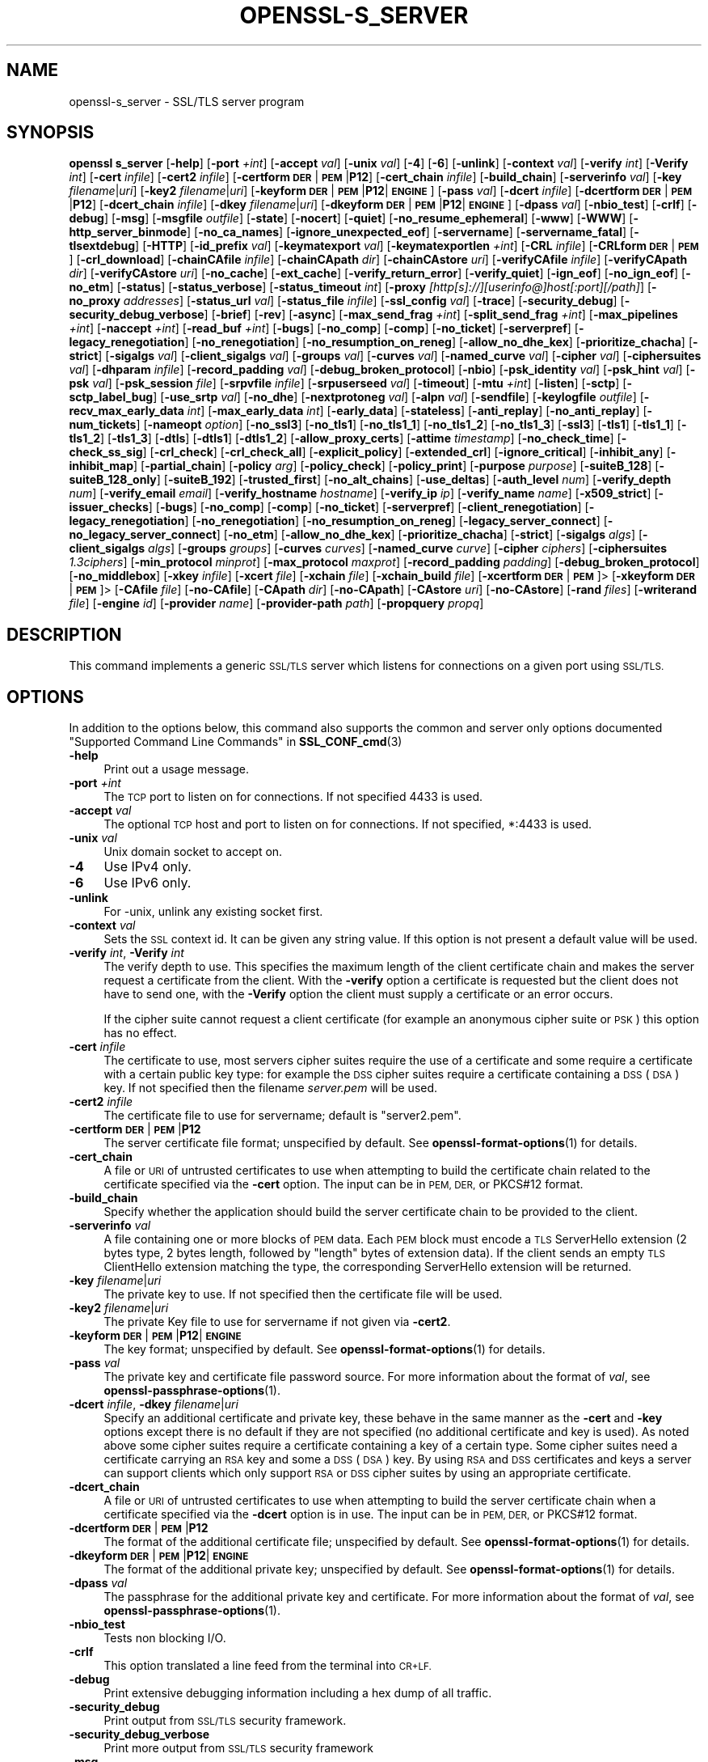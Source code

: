.\" Automatically generated by Pod::Man 4.14 (Pod::Simple 3.42)
.\"
.\" Standard preamble:
.\" ========================================================================
.de Sp \" Vertical space (when we can't use .PP)
.if t .sp .5v
.if n .sp
..
.de Vb \" Begin verbatim text
.ft CW
.nf
.ne \\$1
..
.de Ve \" End verbatim text
.ft R
.fi
..
.\" Set up some character translations and predefined strings.  \*(-- will
.\" give an unbreakable dash, \*(PI will give pi, \*(L" will give a left
.\" double quote, and \*(R" will give a right double quote.  \*(C+ will
.\" give a nicer C++.  Capital omega is used to do unbreakable dashes and
.\" therefore won't be available.  \*(C` and \*(C' expand to `' in nroff,
.\" nothing in troff, for use with C<>.
.tr \(*W-
.ds C+ C\v'-.1v'\h'-1p'\s-2+\h'-1p'+\s0\v'.1v'\h'-1p'
.ie n \{\
.    ds -- \(*W-
.    ds PI pi
.    if (\n(.H=4u)&(1m=24u) .ds -- \(*W\h'-12u'\(*W\h'-12u'-\" diablo 10 pitch
.    if (\n(.H=4u)&(1m=20u) .ds -- \(*W\h'-12u'\(*W\h'-8u'-\"  diablo 12 pitch
.    ds L" ""
.    ds R" ""
.    ds C` ""
.    ds C' ""
'br\}
.el\{\
.    ds -- \|\(em\|
.    ds PI \(*p
.    ds L" ``
.    ds R" ''
.    ds C`
.    ds C'
'br\}
.\"
.\" Escape single quotes in literal strings from groff's Unicode transform.
.ie \n(.g .ds Aq \(aq
.el       .ds Aq '
.\"
.\" If the F register is >0, we'll generate index entries on stderr for
.\" titles (.TH), headers (.SH), subsections (.SS), items (.Ip), and index
.\" entries marked with X<> in POD.  Of course, you'll have to process the
.\" output yourself in some meaningful fashion.
.\"
.\" Avoid warning from groff about undefined register 'F'.
.de IX
..
.nr rF 0
.if \n(.g .if rF .nr rF 1
.if (\n(rF:(\n(.g==0)) \{\
.    if \nF \{\
.        de IX
.        tm Index:\\$1\t\\n%\t"\\$2"
..
.        if !\nF==2 \{\
.            nr % 0
.            nr F 2
.        \}
.    \}
.\}
.rr rF
.\"
.\" Accent mark definitions (@(#)ms.acc 1.5 88/02/08 SMI; from UCB 4.2).
.\" Fear.  Run.  Save yourself.  No user-serviceable parts.
.    \" fudge factors for nroff and troff
.if n \{\
.    ds #H 0
.    ds #V .8m
.    ds #F .3m
.    ds #[ \f1
.    ds #] \fP
.\}
.if t \{\
.    ds #H ((1u-(\\\\n(.fu%2u))*.13m)
.    ds #V .6m
.    ds #F 0
.    ds #[ \&
.    ds #] \&
.\}
.    \" simple accents for nroff and troff
.if n \{\
.    ds ' \&
.    ds ` \&
.    ds ^ \&
.    ds , \&
.    ds ~ ~
.    ds /
.\}
.if t \{\
.    ds ' \\k:\h'-(\\n(.wu*8/10-\*(#H)'\'\h"|\\n:u"
.    ds ` \\k:\h'-(\\n(.wu*8/10-\*(#H)'\`\h'|\\n:u'
.    ds ^ \\k:\h'-(\\n(.wu*10/11-\*(#H)'^\h'|\\n:u'
.    ds , \\k:\h'-(\\n(.wu*8/10)',\h'|\\n:u'
.    ds ~ \\k:\h'-(\\n(.wu-\*(#H-.1m)'~\h'|\\n:u'
.    ds / \\k:\h'-(\\n(.wu*8/10-\*(#H)'\z\(sl\h'|\\n:u'
.\}
.    \" troff and (daisy-wheel) nroff accents
.ds : \\k:\h'-(\\n(.wu*8/10-\*(#H+.1m+\*(#F)'\v'-\*(#V'\z.\h'.2m+\*(#F'.\h'|\\n:u'\v'\*(#V'
.ds 8 \h'\*(#H'\(*b\h'-\*(#H'
.ds o \\k:\h'-(\\n(.wu+\w'\(de'u-\*(#H)/2u'\v'-.3n'\*(#[\z\(de\v'.3n'\h'|\\n:u'\*(#]
.ds d- \h'\*(#H'\(pd\h'-\w'~'u'\v'-.25m'\f2\(hy\fP\v'.25m'\h'-\*(#H'
.ds D- D\\k:\h'-\w'D'u'\v'-.11m'\z\(hy\v'.11m'\h'|\\n:u'
.ds th \*(#[\v'.3m'\s+1I\s-1\v'-.3m'\h'-(\w'I'u*2/3)'\s-1o\s+1\*(#]
.ds Th \*(#[\s+2I\s-2\h'-\w'I'u*3/5'\v'-.3m'o\v'.3m'\*(#]
.ds ae a\h'-(\w'a'u*4/10)'e
.ds Ae A\h'-(\w'A'u*4/10)'E
.    \" corrections for vroff
.if v .ds ~ \\k:\h'-(\\n(.wu*9/10-\*(#H)'\s-2\u~\d\s+2\h'|\\n:u'
.if v .ds ^ \\k:\h'-(\\n(.wu*10/11-\*(#H)'\v'-.4m'^\v'.4m'\h'|\\n:u'
.    \" for low resolution devices (crt and lpr)
.if \n(.H>23 .if \n(.V>19 \
\{\
.    ds : e
.    ds 8 ss
.    ds o a
.    ds d- d\h'-1'\(ga
.    ds D- D\h'-1'\(hy
.    ds th \o'bp'
.    ds Th \o'LP'
.    ds ae ae
.    ds Ae AE
.\}
.rm #[ #] #H #V #F C
.\" ========================================================================
.\"
.IX Title "OPENSSL-S_SERVER 1ossl"
.TH OPENSSL-S_SERVER 1ossl "2022-10-10" "3.0.5" "OpenSSL"
.\" For nroff, turn off justification.  Always turn off hyphenation; it makes
.\" way too many mistakes in technical documents.
.if n .ad l
.nh
.SH "NAME"
openssl\-s_server \- SSL/TLS server program
.SH "SYNOPSIS"
.IX Header "SYNOPSIS"
\&\fBopenssl\fR \fBs_server\fR
[\fB\-help\fR]
[\fB\-port\fR \fI+int\fR]
[\fB\-accept\fR \fIval\fR]
[\fB\-unix\fR \fIval\fR]
[\fB\-4\fR]
[\fB\-6\fR]
[\fB\-unlink\fR]
[\fB\-context\fR \fIval\fR]
[\fB\-verify\fR \fIint\fR]
[\fB\-Verify\fR \fIint\fR]
[\fB\-cert\fR \fIinfile\fR]
[\fB\-cert2\fR \fIinfile\fR]
[\fB\-certform\fR \fB\s-1DER\s0\fR|\fB\s-1PEM\s0\fR|\fBP12\fR]
[\fB\-cert_chain\fR \fIinfile\fR]
[\fB\-build_chain\fR]
[\fB\-serverinfo\fR \fIval\fR]
[\fB\-key\fR \fIfilename\fR|\fIuri\fR]
[\fB\-key2\fR \fIfilename\fR|\fIuri\fR]
[\fB\-keyform\fR \fB\s-1DER\s0\fR|\fB\s-1PEM\s0\fR|\fBP12\fR|\fB\s-1ENGINE\s0\fR]
[\fB\-pass\fR \fIval\fR]
[\fB\-dcert\fR \fIinfile\fR]
[\fB\-dcertform\fR \fB\s-1DER\s0\fR|\fB\s-1PEM\s0\fR|\fBP12\fR]
[\fB\-dcert_chain\fR \fIinfile\fR]
[\fB\-dkey\fR \fIfilename\fR|\fIuri\fR]
[\fB\-dkeyform\fR \fB\s-1DER\s0\fR|\fB\s-1PEM\s0\fR|\fBP12\fR|\fB\s-1ENGINE\s0\fR]
[\fB\-dpass\fR \fIval\fR]
[\fB\-nbio_test\fR]
[\fB\-crlf\fR]
[\fB\-debug\fR]
[\fB\-msg\fR]
[\fB\-msgfile\fR \fIoutfile\fR]
[\fB\-state\fR]
[\fB\-nocert\fR]
[\fB\-quiet\fR]
[\fB\-no_resume_ephemeral\fR]
[\fB\-www\fR]
[\fB\-WWW\fR]
[\fB\-http_server_binmode\fR]
[\fB\-no_ca_names\fR]
[\fB\-ignore_unexpected_eof\fR]
[\fB\-servername\fR]
[\fB\-servername_fatal\fR]
[\fB\-tlsextdebug\fR]
[\fB\-HTTP\fR]
[\fB\-id_prefix\fR \fIval\fR]
[\fB\-keymatexport\fR \fIval\fR]
[\fB\-keymatexportlen\fR \fI+int\fR]
[\fB\-CRL\fR \fIinfile\fR]
[\fB\-CRLform\fR \fB\s-1DER\s0\fR|\fB\s-1PEM\s0\fR]
[\fB\-crl_download\fR]
[\fB\-chainCAfile\fR \fIinfile\fR]
[\fB\-chainCApath\fR \fIdir\fR]
[\fB\-chainCAstore\fR \fIuri\fR]
[\fB\-verifyCAfile\fR \fIinfile\fR]
[\fB\-verifyCApath\fR \fIdir\fR]
[\fB\-verifyCAstore\fR \fIuri\fR]
[\fB\-no_cache\fR]
[\fB\-ext_cache\fR]
[\fB\-verify_return_error\fR]
[\fB\-verify_quiet\fR]
[\fB\-ign_eof\fR]
[\fB\-no_ign_eof\fR]
[\fB\-no_etm\fR]
[\fB\-status\fR]
[\fB\-status_verbose\fR]
[\fB\-status_timeout\fR \fIint\fR]
[\fB\-proxy\fR \fI[http[s]://][userinfo@]host[:port][/path]\fR]
[\fB\-no_proxy\fR \fIaddresses\fR]
[\fB\-status_url\fR \fIval\fR]
[\fB\-status_file\fR \fIinfile\fR]
[\fB\-ssl_config\fR \fIval\fR]
[\fB\-trace\fR]
[\fB\-security_debug\fR]
[\fB\-security_debug_verbose\fR]
[\fB\-brief\fR]
[\fB\-rev\fR]
[\fB\-async\fR]
[\fB\-max_send_frag\fR \fI+int\fR]
[\fB\-split_send_frag\fR \fI+int\fR]
[\fB\-max_pipelines\fR \fI+int\fR]
[\fB\-naccept\fR \fI+int\fR]
[\fB\-read_buf\fR \fI+int\fR]
[\fB\-bugs\fR]
[\fB\-no_comp\fR]
[\fB\-comp\fR]
[\fB\-no_ticket\fR]
[\fB\-serverpref\fR]
[\fB\-legacy_renegotiation\fR]
[\fB\-no_renegotiation\fR]
[\fB\-no_resumption_on_reneg\fR]
[\fB\-allow_no_dhe_kex\fR]
[\fB\-prioritize_chacha\fR]
[\fB\-strict\fR]
[\fB\-sigalgs\fR \fIval\fR]
[\fB\-client_sigalgs\fR \fIval\fR]
[\fB\-groups\fR \fIval\fR]
[\fB\-curves\fR \fIval\fR]
[\fB\-named_curve\fR \fIval\fR]
[\fB\-cipher\fR \fIval\fR]
[\fB\-ciphersuites\fR \fIval\fR]
[\fB\-dhparam\fR \fIinfile\fR]
[\fB\-record_padding\fR \fIval\fR]
[\fB\-debug_broken_protocol\fR]
[\fB\-nbio\fR]
[\fB\-psk_identity\fR \fIval\fR]
[\fB\-psk_hint\fR \fIval\fR]
[\fB\-psk\fR \fIval\fR]
[\fB\-psk_session\fR \fIfile\fR]
[\fB\-srpvfile\fR \fIinfile\fR]
[\fB\-srpuserseed\fR \fIval\fR]
[\fB\-timeout\fR]
[\fB\-mtu\fR \fI+int\fR]
[\fB\-listen\fR]
[\fB\-sctp\fR]
[\fB\-sctp_label_bug\fR]
[\fB\-use_srtp\fR \fIval\fR]
[\fB\-no_dhe\fR]
[\fB\-nextprotoneg\fR \fIval\fR]
[\fB\-alpn\fR \fIval\fR]
[\fB\-sendfile\fR]
[\fB\-keylogfile\fR \fIoutfile\fR]
[\fB\-recv_max_early_data\fR \fIint\fR]
[\fB\-max_early_data\fR \fIint\fR]
[\fB\-early_data\fR]
[\fB\-stateless\fR]
[\fB\-anti_replay\fR]
[\fB\-no_anti_replay\fR]
[\fB\-num_tickets\fR]
[\fB\-nameopt\fR \fIoption\fR]
[\fB\-no_ssl3\fR]
[\fB\-no_tls1\fR]
[\fB\-no_tls1_1\fR]
[\fB\-no_tls1_2\fR]
[\fB\-no_tls1_3\fR]
[\fB\-ssl3\fR]
[\fB\-tls1\fR]
[\fB\-tls1_1\fR]
[\fB\-tls1_2\fR]
[\fB\-tls1_3\fR]
[\fB\-dtls\fR]
[\fB\-dtls1\fR]
[\fB\-dtls1_2\fR]
[\fB\-allow_proxy_certs\fR]
[\fB\-attime\fR \fItimestamp\fR]
[\fB\-no_check_time\fR]
[\fB\-check_ss_sig\fR]
[\fB\-crl_check\fR]
[\fB\-crl_check_all\fR]
[\fB\-explicit_policy\fR]
[\fB\-extended_crl\fR]
[\fB\-ignore_critical\fR]
[\fB\-inhibit_any\fR]
[\fB\-inhibit_map\fR]
[\fB\-partial_chain\fR]
[\fB\-policy\fR \fIarg\fR]
[\fB\-policy_check\fR]
[\fB\-policy_print\fR]
[\fB\-purpose\fR \fIpurpose\fR]
[\fB\-suiteB_128\fR]
[\fB\-suiteB_128_only\fR]
[\fB\-suiteB_192\fR]
[\fB\-trusted_first\fR]
[\fB\-no_alt_chains\fR]
[\fB\-use_deltas\fR]
[\fB\-auth_level\fR \fInum\fR]
[\fB\-verify_depth\fR \fInum\fR]
[\fB\-verify_email\fR \fIemail\fR]
[\fB\-verify_hostname\fR \fIhostname\fR]
[\fB\-verify_ip\fR \fIip\fR]
[\fB\-verify_name\fR \fIname\fR]
[\fB\-x509_strict\fR]
[\fB\-issuer_checks\fR]
[\fB\-bugs\fR]
[\fB\-no_comp\fR]
[\fB\-comp\fR]
[\fB\-no_ticket\fR]
[\fB\-serverpref\fR]
[\fB\-client_renegotiation\fR]
[\fB\-legacy_renegotiation\fR]
[\fB\-no_renegotiation\fR]
[\fB\-no_resumption_on_reneg\fR]
[\fB\-legacy_server_connect\fR]
[\fB\-no_legacy_server_connect\fR]
[\fB\-no_etm\fR]
[\fB\-allow_no_dhe_kex\fR]
[\fB\-prioritize_chacha\fR]
[\fB\-strict\fR]
[\fB\-sigalgs\fR \fIalgs\fR]
[\fB\-client_sigalgs\fR \fIalgs\fR]
[\fB\-groups\fR \fIgroups\fR]
[\fB\-curves\fR \fIcurves\fR]
[\fB\-named_curve\fR \fIcurve\fR]
[\fB\-cipher\fR \fIciphers\fR]
[\fB\-ciphersuites\fR \fI1.3ciphers\fR]
[\fB\-min_protocol\fR \fIminprot\fR]
[\fB\-max_protocol\fR \fImaxprot\fR]
[\fB\-record_padding\fR \fIpadding\fR]
[\fB\-debug_broken_protocol\fR]
[\fB\-no_middlebox\fR]
[\fB\-xkey\fR \fIinfile\fR]
[\fB\-xcert\fR \fIfile\fR]
[\fB\-xchain\fR \fIfile\fR]
[\fB\-xchain_build\fR \fIfile\fR]
[\fB\-xcertform\fR \fB\s-1DER\s0\fR|\fB\s-1PEM\s0\fR]>
[\fB\-xkeyform\fR \fB\s-1DER\s0\fR|\fB\s-1PEM\s0\fR]>
[\fB\-CAfile\fR \fIfile\fR]
[\fB\-no\-CAfile\fR]
[\fB\-CApath\fR \fIdir\fR]
[\fB\-no\-CApath\fR]
[\fB\-CAstore\fR \fIuri\fR]
[\fB\-no\-CAstore\fR]
[\fB\-rand\fR \fIfiles\fR]
[\fB\-writerand\fR \fIfile\fR]
[\fB\-engine\fR \fIid\fR]
[\fB\-provider\fR \fIname\fR]
[\fB\-provider\-path\fR \fIpath\fR]
[\fB\-propquery\fR \fIpropq\fR]
.SH "DESCRIPTION"
.IX Header "DESCRIPTION"
This command implements a generic \s-1SSL/TLS\s0 server which
listens for connections on a given port using \s-1SSL/TLS.\s0
.SH "OPTIONS"
.IX Header "OPTIONS"
In addition to the options below, this command also supports
the common and server only options documented
\&\*(L"Supported Command Line Commands\*(R" in \fBSSL_CONF_cmd\fR\|(3)
.IP "\fB\-help\fR" 4
.IX Item "-help"
Print out a usage message.
.IP "\fB\-port\fR \fI+int\fR" 4
.IX Item "-port +int"
The \s-1TCP\s0 port to listen on for connections. If not specified 4433 is used.
.IP "\fB\-accept\fR \fIval\fR" 4
.IX Item "-accept val"
The optional \s-1TCP\s0 host and port to listen on for connections. If not specified, *:4433 is used.
.IP "\fB\-unix\fR \fIval\fR" 4
.IX Item "-unix val"
Unix domain socket to accept on.
.IP "\fB\-4\fR" 4
.IX Item "-4"
Use IPv4 only.
.IP "\fB\-6\fR" 4
.IX Item "-6"
Use IPv6 only.
.IP "\fB\-unlink\fR" 4
.IX Item "-unlink"
For \-unix, unlink any existing socket first.
.IP "\fB\-context\fR \fIval\fR" 4
.IX Item "-context val"
Sets the \s-1SSL\s0 context id. It can be given any string value. If this option
is not present a default value will be used.
.IP "\fB\-verify\fR \fIint\fR, \fB\-Verify\fR \fIint\fR" 4
.IX Item "-verify int, -Verify int"
The verify depth to use. This specifies the maximum length of the
client certificate chain and makes the server request a certificate from
the client. With the \fB\-verify\fR option a certificate is requested but the
client does not have to send one, with the \fB\-Verify\fR option the client
must supply a certificate or an error occurs.
.Sp
If the cipher suite cannot request a client certificate (for example an
anonymous cipher suite or \s-1PSK\s0) this option has no effect.
.IP "\fB\-cert\fR \fIinfile\fR" 4
.IX Item "-cert infile"
The certificate to use, most servers cipher suites require the use of a
certificate and some require a certificate with a certain public key type:
for example the \s-1DSS\s0 cipher suites require a certificate containing a \s-1DSS\s0
(\s-1DSA\s0) key. If not specified then the filename \fIserver.pem\fR will be used.
.IP "\fB\-cert2\fR \fIinfile\fR" 4
.IX Item "-cert2 infile"
The certificate file to use for servername; default is \f(CW\*(C`server2.pem\*(C'\fR.
.IP "\fB\-certform\fR \fB\s-1DER\s0\fR|\fB\s-1PEM\s0\fR|\fBP12\fR" 4
.IX Item "-certform DER|PEM|P12"
The server certificate file format; unspecified by default.
See \fBopenssl\-format\-options\fR\|(1) for details.
.IP "\fB\-cert_chain\fR" 4
.IX Item "-cert_chain"
A file or \s-1URI\s0 of untrusted certificates to use when attempting to build the
certificate chain related to the certificate specified via the \fB\-cert\fR option.
The input can be in \s-1PEM, DER,\s0 or PKCS#12 format.
.IP "\fB\-build_chain\fR" 4
.IX Item "-build_chain"
Specify whether the application should build the server certificate chain to be
provided to the client.
.IP "\fB\-serverinfo\fR \fIval\fR" 4
.IX Item "-serverinfo val"
A file containing one or more blocks of \s-1PEM\s0 data.  Each \s-1PEM\s0 block
must encode a \s-1TLS\s0 ServerHello extension (2 bytes type, 2 bytes length,
followed by \*(L"length\*(R" bytes of extension data).  If the client sends
an empty \s-1TLS\s0 ClientHello extension matching the type, the corresponding
ServerHello extension will be returned.
.IP "\fB\-key\fR \fIfilename\fR|\fIuri\fR" 4
.IX Item "-key filename|uri"
The private key to use. If not specified then the certificate file will
be used.
.IP "\fB\-key2\fR \fIfilename\fR|\fIuri\fR" 4
.IX Item "-key2 filename|uri"
The private Key file to use for servername if not given via \fB\-cert2\fR.
.IP "\fB\-keyform\fR \fB\s-1DER\s0\fR|\fB\s-1PEM\s0\fR|\fBP12\fR|\fB\s-1ENGINE\s0\fR" 4
.IX Item "-keyform DER|PEM|P12|ENGINE"
The key format; unspecified by default.
See \fBopenssl\-format\-options\fR\|(1) for details.
.IP "\fB\-pass\fR \fIval\fR" 4
.IX Item "-pass val"
The private key and certificate file password source.
For more information about the format of \fIval\fR,
see \fBopenssl\-passphrase\-options\fR\|(1).
.IP "\fB\-dcert\fR \fIinfile\fR, \fB\-dkey\fR \fIfilename\fR|\fIuri\fR" 4
.IX Item "-dcert infile, -dkey filename|uri"
Specify an additional certificate and private key, these behave in the
same manner as the \fB\-cert\fR and \fB\-key\fR options except there is no default
if they are not specified (no additional certificate and key is used). As
noted above some cipher suites require a certificate containing a key of
a certain type. Some cipher suites need a certificate carrying an \s-1RSA\s0 key
and some a \s-1DSS\s0 (\s-1DSA\s0) key. By using \s-1RSA\s0 and \s-1DSS\s0 certificates and keys
a server can support clients which only support \s-1RSA\s0 or \s-1DSS\s0 cipher suites
by using an appropriate certificate.
.IP "\fB\-dcert_chain\fR" 4
.IX Item "-dcert_chain"
A file or \s-1URI\s0 of untrusted certificates to use when attempting to build the
server certificate chain when a certificate specified via the \fB\-dcert\fR option
is in use.
The input can be in \s-1PEM, DER,\s0 or PKCS#12 format.
.IP "\fB\-dcertform\fR \fB\s-1DER\s0\fR|\fB\s-1PEM\s0\fR|\fBP12\fR" 4
.IX Item "-dcertform DER|PEM|P12"
The format of the additional certificate file; unspecified by default.
See \fBopenssl\-format\-options\fR\|(1) for details.
.IP "\fB\-dkeyform\fR \fB\s-1DER\s0\fR|\fB\s-1PEM\s0\fR|\fBP12\fR|\fB\s-1ENGINE\s0\fR" 4
.IX Item "-dkeyform DER|PEM|P12|ENGINE"
The format of the additional private key; unspecified by default.
See \fBopenssl\-format\-options\fR\|(1) for details.
.IP "\fB\-dpass\fR \fIval\fR" 4
.IX Item "-dpass val"
The passphrase for the additional private key and certificate.
For more information about the format of \fIval\fR,
see \fBopenssl\-passphrase\-options\fR\|(1).
.IP "\fB\-nbio_test\fR" 4
.IX Item "-nbio_test"
Tests non blocking I/O.
.IP "\fB\-crlf\fR" 4
.IX Item "-crlf"
This option translated a line feed from the terminal into \s-1CR+LF.\s0
.IP "\fB\-debug\fR" 4
.IX Item "-debug"
Print extensive debugging information including a hex dump of all traffic.
.IP "\fB\-security_debug\fR" 4
.IX Item "-security_debug"
Print output from \s-1SSL/TLS\s0 security framework.
.IP "\fB\-security_debug_verbose\fR" 4
.IX Item "-security_debug_verbose"
Print more output from \s-1SSL/TLS\s0 security framework
.IP "\fB\-msg\fR" 4
.IX Item "-msg"
Show all protocol messages with hex dump.
.IP "\fB\-msgfile\fR \fIoutfile\fR" 4
.IX Item "-msgfile outfile"
File to send output of \fB\-msg\fR or \fB\-trace\fR to, default standard output.
.IP "\fB\-state\fR" 4
.IX Item "-state"
Prints the \s-1SSL\s0 session states.
.IP "\fB\-CRL\fR \fIinfile\fR" 4
.IX Item "-CRL infile"
The \s-1CRL\s0 file to use.
.IP "\fB\-CRLform\fR \fB\s-1DER\s0\fR|\fB\s-1PEM\s0\fR" 4
.IX Item "-CRLform DER|PEM"
The \s-1CRL\s0 file format; unspecified by default.
See \fBopenssl\-format\-options\fR\|(1) for details.
.IP "\fB\-crl_download\fR" 4
.IX Item "-crl_download"
Download CRLs from distribution points given in \s-1CDP\s0 extensions of certificates
.IP "\fB\-verifyCAfile\fR \fIfilename\fR" 4
.IX Item "-verifyCAfile filename"
A file in \s-1PEM\s0 format \s-1CA\s0 containing trusted certificates to use
for verifying client certificates.
.IP "\fB\-verifyCApath\fR \fIdir\fR" 4
.IX Item "-verifyCApath dir"
A directory containing trusted certificates to use
for verifying client certificates.
This directory must be in \*(L"hash format\*(R",
see \fBopenssl\-verify\fR\|(1) for more information.
.IP "\fB\-verifyCAstore\fR \fIuri\fR" 4
.IX Item "-verifyCAstore uri"
The \s-1URI\s0 of a store containing trusted certificates to use
for verifying client certificates.
.IP "\fB\-chainCAfile\fR \fIfile\fR" 4
.IX Item "-chainCAfile file"
A file in \s-1PEM\s0 format containing trusted certificates to use
when attempting to build the server certificate chain.
.IP "\fB\-chainCApath\fR \fIdir\fR" 4
.IX Item "-chainCApath dir"
A directory containing trusted certificates to use
for building the server certificate chain provided to the client.
This directory must be in \*(L"hash format\*(R",
see \fBopenssl\-verify\fR\|(1) for more information.
.IP "\fB\-chainCAstore\fR \fIuri\fR" 4
.IX Item "-chainCAstore uri"
The \s-1URI\s0 of a store containing trusted certificates to use
for building the server certificate chain provided to the client.
The \s-1URI\s0 may indicate a single certificate, as well as a collection of them.
With URIs in the \f(CW\*(C`file:\*(C'\fR scheme, this acts as \fB\-chainCAfile\fR or
\&\fB\-chainCApath\fR, depending on if the \s-1URI\s0 indicates a directory or a
single file.
See \fBossl_store\-file\fR\|(7) for more information on the \f(CW\*(C`file:\*(C'\fR scheme.
.IP "\fB\-nocert\fR" 4
.IX Item "-nocert"
If this option is set then no certificate is used. This restricts the
cipher suites available to the anonymous ones (currently just anonymous
\&\s-1DH\s0).
.IP "\fB\-quiet\fR" 4
.IX Item "-quiet"
Inhibit printing of session and certificate information.
.IP "\fB\-no_resume_ephemeral\fR" 4
.IX Item "-no_resume_ephemeral"
Disable caching and tickets if ephemeral (\s-1EC\s0)DH is used.
.IP "\fB\-tlsextdebug\fR" 4
.IX Item "-tlsextdebug"
Print a hex dump of any \s-1TLS\s0 extensions received from the server.
.IP "\fB\-www\fR" 4
.IX Item "-www"
Sends a status message back to the client when it connects. This includes
information about the ciphers used and various session parameters.
The output is in \s-1HTML\s0 format so this option can be used with a web browser.
The special \s-1URL\s0 \f(CW\*(C`/renegcert\*(C'\fR turns on client cert validation, and \f(CW\*(C`/reneg\*(C'\fR
tells the server to request renegotiation.
The \fB\-early_data\fR option cannot be used with this option.
.IP "\fB\-WWW\fR, \fB\-HTTP\fR" 4
.IX Item "-WWW, -HTTP"
Emulates a simple web server. Pages will be resolved relative to the
current directory, for example if the \s-1URL\s0 \f(CW\*(C`https://myhost/page.html\*(C'\fR is
requested the file \fI./page.html\fR will be sent.
If the \fB\-HTTP\fR flag is used, the files are sent directly, and should contain
any \s-1HTTP\s0 response headers (including status response line).
If the \fB\-WWW\fR option is used,
the response headers are generated by the server, and the file extension is
examined to determine the \fBContent-Type\fR header.
Extensions of \f(CW\*(C`html\*(C'\fR, \f(CW\*(C`htm\*(C'\fR, and \f(CW\*(C`php\*(C'\fR are \f(CW\*(C`text/html\*(C'\fR and all others are
\&\f(CW\*(C`text/plain\*(C'\fR.
In addition, the special \s-1URL\s0 \f(CW\*(C`/stats\*(C'\fR will return status
information like the \fB\-www\fR option.
Neither of these options can be used in conjunction with \fB\-early_data\fR.
.IP "\fB\-http_server_binmode\fR" 4
.IX Item "-http_server_binmode"
When acting as web-server (using option \fB\-WWW\fR or \fB\-HTTP\fR) open files requested
by the client in binary mode.
.IP "\fB\-no_ca_names\fR" 4
.IX Item "-no_ca_names"
Disable \s-1TLS\s0 Extension \s-1CA\s0 Names. You may want to disable it for security reasons
or for compatibility with some Windows \s-1TLS\s0 implementations crashing when this
extension is larger than 1024 bytes.
.IP "\fB\-ignore_unexpected_eof\fR" 4
.IX Item "-ignore_unexpected_eof"
Some \s-1TLS\s0 implementations do not send the mandatory close_notify alert on
shutdown. If the application tries to wait for the close_notify alert but the
peer closes the connection without sending it, an error is generated. When this
option is enabled the peer does not need to send the close_notify alert and a
closed connection will be treated as if the close_notify alert was received.
For more information on shutting down a connection, see \fBSSL_shutdown\fR\|(3).
.IP "\fB\-servername\fR" 4
.IX Item "-servername"
Servername for HostName \s-1TLS\s0 extension.
.IP "\fB\-servername_fatal\fR" 4
.IX Item "-servername_fatal"
On servername mismatch send fatal alert (default: warning alert).
.IP "\fB\-id_prefix\fR \fIval\fR" 4
.IX Item "-id_prefix val"
Generate \s-1SSL/TLS\s0 session IDs prefixed by \fIval\fR. This is mostly useful
for testing any \s-1SSL/TLS\s0 code (e.g. proxies) that wish to deal with multiple
servers, when each of which might be generating a unique range of session
IDs (e.g. with a certain prefix).
.IP "\fB\-keymatexport\fR" 4
.IX Item "-keymatexport"
Export keying material using label.
.IP "\fB\-keymatexportlen\fR" 4
.IX Item "-keymatexportlen"
Export the given number of bytes of keying material; default 20.
.IP "\fB\-no_cache\fR" 4
.IX Item "-no_cache"
Disable session cache.
.IP "\fB\-ext_cache\fR." 4
.IX Item "-ext_cache."
Disable internal cache, set up and use external cache.
.IP "\fB\-verify_return_error\fR" 4
.IX Item "-verify_return_error"
Verification errors normally just print a message but allow the
connection to continue, for debugging purposes.
If this option is used, then verification errors close the connection.
.IP "\fB\-verify_quiet\fR" 4
.IX Item "-verify_quiet"
No verify output except verify errors.
.IP "\fB\-ign_eof\fR" 4
.IX Item "-ign_eof"
Ignore input \s-1EOF\s0 (default: when \fB\-quiet\fR).
.IP "\fB\-no_ign_eof\fR" 4
.IX Item "-no_ign_eof"
Do not ignore input \s-1EOF.\s0
.IP "\fB\-no_etm\fR" 4
.IX Item "-no_etm"
Disable Encrypt-then-MAC negotiation.
.IP "\fB\-status\fR" 4
.IX Item "-status"
Enables certificate status request support (aka \s-1OCSP\s0 stapling).
.IP "\fB\-status_verbose\fR" 4
.IX Item "-status_verbose"
Enables certificate status request support (aka \s-1OCSP\s0 stapling) and gives
a verbose printout of the \s-1OCSP\s0 response.
.IP "\fB\-status_timeout\fR \fIint\fR" 4
.IX Item "-status_timeout int"
Sets the timeout for \s-1OCSP\s0 response to \fIint\fR seconds.
.IP "\fB\-proxy\fR \fI[http[s]://][userinfo@]host[:port][/path]\fR" 4
.IX Item "-proxy [http[s]://][userinfo@]host[:port][/path]"
The \s-1HTTP\s0(S) proxy server to use for reaching the \s-1OCSP\s0 server unless \fB\-no_proxy\fR
applies, see below.
The proxy port defaults to 80 or 443 if the scheme is \f(CW\*(C`https\*(C'\fR; apart from that
the optional \f(CW\*(C`http://\*(C'\fR or \f(CW\*(C`https://\*(C'\fR prefix is ignored,
as well as any userinfo and path components.
Defaults to the environment variable \f(CW\*(C`http_proxy\*(C'\fR if set, else \f(CW\*(C`HTTP_PROXY\*(C'\fR
in case no \s-1TLS\s0 is used, otherwise \f(CW\*(C`https_proxy\*(C'\fR if set, else \f(CW\*(C`HTTPS_PROXY\*(C'\fR.
.IP "\fB\-no_proxy\fR \fIaddresses\fR" 4
.IX Item "-no_proxy addresses"
List of \s-1IP\s0 addresses and/or \s-1DNS\s0 names of servers
not to use an \s-1HTTP\s0(S) proxy for, separated by commas and/or whitespace
(where in the latter case the whole argument must be enclosed in \*(L"...\*(R").
Default is from the environment variable \f(CW\*(C`no_proxy\*(C'\fR if set, else \f(CW\*(C`NO_PROXY\*(C'\fR.
.IP "\fB\-status_url\fR \fIval\fR" 4
.IX Item "-status_url val"
Sets a fallback responder \s-1URL\s0 to use if no responder \s-1URL\s0 is present in the
server certificate. Without this option an error is returned if the server
certificate does not contain a responder address.
The optional userinfo and fragment \s-1URL\s0 components are ignored.
Any given query component is handled as part of the path component.
.IP "\fB\-status_file\fR \fIinfile\fR" 4
.IX Item "-status_file infile"
Overrides any \s-1OCSP\s0 responder URLs from the certificate and always provides the
\&\s-1OCSP\s0 Response stored in the file. The file must be in \s-1DER\s0 format.
.IP "\fB\-ssl_config\fR \fIval\fR" 4
.IX Item "-ssl_config val"
Configure \s-1SSL_CTX\s0 using the given configuration value.
.IP "\fB\-trace\fR" 4
.IX Item "-trace"
Show verbose trace output of protocol messages.
.IP "\fB\-brief\fR" 4
.IX Item "-brief"
Provide a brief summary of connection parameters instead of the normal verbose
output.
.IP "\fB\-rev\fR" 4
.IX Item "-rev"
Simple echo server that sends back received text reversed. Also sets \fB\-brief\fR.
Cannot be used in conjunction with \fB\-early_data\fR.
.IP "\fB\-async\fR" 4
.IX Item "-async"
Switch on asynchronous mode. Cryptographic operations will be performed
asynchronously. This will only have an effect if an asynchronous capable engine
is also used via the \fB\-engine\fR option. For test purposes the dummy async engine
(dasync) can be used (if available).
.IP "\fB\-max_send_frag\fR \fI+int\fR" 4
.IX Item "-max_send_frag +int"
The maximum size of data fragment to send.
See \fBSSL_CTX_set_max_send_fragment\fR\|(3) for further information.
.IP "\fB\-split_send_frag\fR \fI+int\fR" 4
.IX Item "-split_send_frag +int"
The size used to split data for encrypt pipelines. If more data is written in
one go than this value then it will be split into multiple pipelines, up to the
maximum number of pipelines defined by max_pipelines. This only has an effect if
a suitable cipher suite has been negotiated, an engine that supports pipelining
has been loaded, and max_pipelines is greater than 1. See
\&\fBSSL_CTX_set_split_send_fragment\fR\|(3) for further information.
.IP "\fB\-max_pipelines\fR \fI+int\fR" 4
.IX Item "-max_pipelines +int"
The maximum number of encrypt/decrypt pipelines to be used. This will only have
an effect if an engine has been loaded that supports pipelining (e.g. the dasync
engine) and a suitable cipher suite has been negotiated. The default value is 1.
See \fBSSL_CTX_set_max_pipelines\fR\|(3) for further information.
.IP "\fB\-naccept\fR \fI+int\fR" 4
.IX Item "-naccept +int"
The server will exit after receiving the specified number of connections,
default unlimited.
.IP "\fB\-read_buf\fR \fI+int\fR" 4
.IX Item "-read_buf +int"
The default read buffer size to be used for connections. This will only have an
effect if the buffer size is larger than the size that would otherwise be used
and pipelining is in use (see \fBSSL_CTX_set_default_read_buffer_len\fR\|(3) for
further information).
.IP "\fB\-bugs\fR" 4
.IX Item "-bugs"
There are several known bugs in \s-1SSL\s0 and \s-1TLS\s0 implementations. Adding this
option enables various workarounds.
.IP "\fB\-no_comp\fR" 4
.IX Item "-no_comp"
Disable negotiation of \s-1TLS\s0 compression.
\&\s-1TLS\s0 compression is not recommended and is off by default as of
OpenSSL 1.1.0.
.IP "\fB\-comp\fR" 4
.IX Item "-comp"
Enable negotiation of \s-1TLS\s0 compression.
This option was introduced in OpenSSL 1.1.0.
\&\s-1TLS\s0 compression is not recommended and is off by default as of
OpenSSL 1.1.0.
.IP "\fB\-no_ticket\fR" 4
.IX Item "-no_ticket"
Disable RFC4507bis session ticket support. This option has no effect if TLSv1.3
is negotiated. See \fB\-num_tickets\fR.
.IP "\fB\-num_tickets\fR" 4
.IX Item "-num_tickets"
Control the number of tickets that will be sent to the client after a full
handshake in TLSv1.3. The default number of tickets is 2. This option does not
affect the number of tickets sent after a resumption handshake.
.IP "\fB\-serverpref\fR" 4
.IX Item "-serverpref"
Use the server's cipher preferences, rather than the client's preferences.
.IP "\fB\-prioritize_chacha\fR" 4
.IX Item "-prioritize_chacha"
Prioritize ChaCha ciphers when preferred by clients. Requires \fB\-serverpref\fR.
.IP "\fB\-no_resumption_on_reneg\fR" 4
.IX Item "-no_resumption_on_reneg"
Set the \fB\s-1SSL_OP_NO_SESSION_RESUMPTION_ON_RENEGOTIATION\s0\fR option.
.IP "\fB\-client_sigalgs\fR \fIval\fR" 4
.IX Item "-client_sigalgs val"
Signature algorithms to support for client certificate authentication
(colon-separated list).
.IP "\fB\-named_curve\fR \fIval\fR" 4
.IX Item "-named_curve val"
Specifies the elliptic curve to use. \s-1NOTE:\s0 this is single curve, not a list.
For a list of all possible curves, use:
.Sp
.Vb 1
\&    $ openssl ecparam \-list_curves
.Ve
.IP "\fB\-cipher\fR \fIval\fR" 4
.IX Item "-cipher val"
This allows the list of TLSv1.2 and below ciphersuites used by the server to be
modified. This list is combined with any TLSv1.3 ciphersuites that have been
configured. When the client sends a list of supported ciphers the first client
cipher also included in the server list is used. Because the client specifies
the preference order, the order of the server cipherlist is irrelevant. See
\&\fBopenssl\-ciphers\fR\|(1) for more information.
.IP "\fB\-ciphersuites\fR \fIval\fR" 4
.IX Item "-ciphersuites val"
This allows the list of TLSv1.3 ciphersuites used by the server to be modified.
This list is combined with any TLSv1.2 and below ciphersuites that have been
configured. When the client sends a list of supported ciphers the first client
cipher also included in the server list is used. Because the client specifies
the preference order, the order of the server cipherlist is irrelevant. See
\&\fBopenssl\-ciphers\fR\|(1) command for more information. The format for this list is
a simple colon (\*(L":\*(R") separated list of TLSv1.3 ciphersuite names.
.IP "\fB\-dhparam\fR \fIinfile\fR" 4
.IX Item "-dhparam infile"
The \s-1DH\s0 parameter file to use. The ephemeral \s-1DH\s0 cipher suites generate keys
using a set of \s-1DH\s0 parameters. If not specified then an attempt is made to
load the parameters from the server certificate file.
If this fails then a static set of parameters hard coded into this command
will be used.
.IP "\fB\-nbio\fR" 4
.IX Item "-nbio"
Turns on non blocking I/O.
.IP "\fB\-timeout\fR" 4
.IX Item "-timeout"
Enable timeouts.
.IP "\fB\-mtu\fR" 4
.IX Item "-mtu"
Set link-layer \s-1MTU.\s0
.IP "\fB\-psk_identity\fR \fIval\fR" 4
.IX Item "-psk_identity val"
Expect the client to send \s-1PSK\s0 identity \fIval\fR when using a \s-1PSK\s0
cipher suite, and warn if they do not.  By default, the expected \s-1PSK\s0
identity is the string \*(L"Client_identity\*(R".
.IP "\fB\-psk_hint\fR \fIval\fR" 4
.IX Item "-psk_hint val"
Use the \s-1PSK\s0 identity hint \fIval\fR when using a \s-1PSK\s0 cipher suite.
.IP "\fB\-psk\fR \fIval\fR" 4
.IX Item "-psk val"
Use the \s-1PSK\s0 key \fIval\fR when using a \s-1PSK\s0 cipher suite. The key is
given as a hexadecimal number without leading 0x, for example \-psk
1a2b3c4d.
This option must be provided in order to use a \s-1PSK\s0 cipher.
.IP "\fB\-psk_session\fR \fIfile\fR" 4
.IX Item "-psk_session file"
Use the pem encoded \s-1SSL_SESSION\s0 data stored in \fIfile\fR as the basis of a \s-1PSK.\s0
Note that this will only work if TLSv1.3 is negotiated.
.IP "\fB\-srpvfile\fR" 4
.IX Item "-srpvfile"
The verifier file for \s-1SRP.\s0
This option is deprecated.
.IP "\fB\-srpuserseed\fR" 4
.IX Item "-srpuserseed"
A seed string for a default user salt.
This option is deprecated.
.IP "\fB\-listen\fR" 4
.IX Item "-listen"
This option can only be used in conjunction with one of the \s-1DTLS\s0 options above.
With this option, this command will listen on a \s-1UDP\s0 port for incoming
connections.
Any ClientHellos that arrive will be checked to see if they have a cookie in
them or not.
Any without a cookie will be responded to with a HelloVerifyRequest.
If a ClientHello with a cookie is received then this command will
connect to that peer and complete the handshake.
.IP "\fB\-sctp\fR" 4
.IX Item "-sctp"
Use \s-1SCTP\s0 for the transport protocol instead of \s-1UDP\s0 in \s-1DTLS.\s0 Must be used in
conjunction with \fB\-dtls\fR, \fB\-dtls1\fR or \fB\-dtls1_2\fR. This option is only
available where OpenSSL has support for \s-1SCTP\s0 enabled.
.IP "\fB\-sctp_label_bug\fR" 4
.IX Item "-sctp_label_bug"
Use the incorrect behaviour of older OpenSSL implementations when computing
endpoint-pair shared secrets for \s-1DTLS/SCTP.\s0 This allows communication with
older broken implementations but breaks interoperability with correct
implementations. Must be used in conjunction with \fB\-sctp\fR. This option is only
available where OpenSSL has support for \s-1SCTP\s0 enabled.
.IP "\fB\-use_srtp\fR" 4
.IX Item "-use_srtp"
Offer \s-1SRTP\s0 key management with a colon-separated profile list.
.IP "\fB\-no_dhe\fR" 4
.IX Item "-no_dhe"
If this option is set then no \s-1DH\s0 parameters will be loaded effectively
disabling the ephemeral \s-1DH\s0 cipher suites.
.IP "\fB\-alpn\fR \fIval\fR, \fB\-nextprotoneg\fR \fIval\fR" 4
.IX Item "-alpn val, -nextprotoneg val"
These flags enable the Application-Layer Protocol Negotiation
or Next Protocol Negotiation (\s-1NPN\s0) extension, respectively. \s-1ALPN\s0 is the
\&\s-1IETF\s0 standard and replaces \s-1NPN.\s0
The \fIval\fR list is a comma-separated list of supported protocol
names.  The list should contain the most desirable protocols first.
Protocol names are printable \s-1ASCII\s0 strings, for example \*(L"http/1.1\*(R" or
\&\*(L"spdy/3\*(R".
The flag \fB\-nextprotoneg\fR cannot be specified if \fB\-tls1_3\fR is used.
.IP "\fB\-sendfile\fR" 4
.IX Item "-sendfile"
If this option is set and \s-1KTLS\s0 is enabled, \fBSSL_sendfile()\fR will be used
instead of \fBBIO_write()\fR to send the \s-1HTTP\s0 response requested by a client.
This option is only valid if \fB\-WWW\fR or \fB\-HTTP\fR is specified.
.IP "\fB\-keylogfile\fR \fIoutfile\fR" 4
.IX Item "-keylogfile outfile"
Appends \s-1TLS\s0 secrets to the specified keylog file such that external programs
(like Wireshark) can decrypt \s-1TLS\s0 connections.
.IP "\fB\-max_early_data\fR \fIint\fR" 4
.IX Item "-max_early_data int"
Change the default maximum early data bytes that are specified for new sessions
and any incoming early data (when used in conjunction with the \fB\-early_data\fR
flag). The default value is approximately 16k. The argument must be an integer
greater than or equal to 0.
.IP "\fB\-recv_max_early_data\fR \fIint\fR" 4
.IX Item "-recv_max_early_data int"
Specify the hard limit on the maximum number of early data bytes that will
be accepted.
.IP "\fB\-early_data\fR" 4
.IX Item "-early_data"
Accept early data where possible. Cannot be used in conjunction with \fB\-www\fR,
\&\fB\-WWW\fR, \fB\-HTTP\fR or \fB\-rev\fR.
.IP "\fB\-stateless\fR" 4
.IX Item "-stateless"
Require TLSv1.3 cookies.
.IP "\fB\-anti_replay\fR, \fB\-no_anti_replay\fR" 4
.IX Item "-anti_replay, -no_anti_replay"
Switches replay protection on or off, respectively. Replay protection is on by
default unless overridden by a configuration file. When it is on, OpenSSL will
automatically detect if a session ticket has been used more than once, TLSv1.3
has been negotiated, and early data is enabled on the server. A full handshake
is forced if a session ticket is used a second or subsequent time. Any early
data that was sent will be rejected.
.IP "\fB\-nameopt\fR \fIoption\fR" 4
.IX Item "-nameopt option"
This specifies how the subject or issuer names are displayed.
See \fBopenssl\-namedisplay\-options\fR\|(1) for details.
.IP "\fB\-no_ssl3\fR, \fB\-no_tls1\fR, \fB\-no_tls1_1\fR, \fB\-no_tls1_2\fR, \fB\-no_tls1_3\fR, \fB\-ssl3\fR, \fB\-tls1\fR, \fB\-tls1_1\fR, \fB\-tls1_2\fR, \fB\-tls1_3\fR" 4
.IX Item "-no_ssl3, -no_tls1, -no_tls1_1, -no_tls1_2, -no_tls1_3, -ssl3, -tls1, -tls1_1, -tls1_2, -tls1_3"
See \*(L"\s-1TLS\s0 Version Options\*(R" in \fBopenssl\fR\|(1).
.IP "\fB\-dtls\fR, \fB\-dtls1\fR, \fB\-dtls1_2\fR" 4
.IX Item "-dtls, -dtls1, -dtls1_2"
These specify the use of \s-1DTLS\s0 instead of \s-1TLS.\s0
See \*(L"\s-1TLS\s0 Version Options\*(R" in \fBopenssl\fR\|(1).
.IP "\fB\-bugs\fR, \fB\-comp\fR, \fB\-no_comp\fR, \fB\-no_ticket\fR, \fB\-serverpref\fR, \fB\-client_renegotiation\fR, \fB\-legacy_renegotiation\fR, \fB\-no_renegotiation\fR, \fB\-no_resumption_on_reneg\fR, \fB\-legacy_server_connect\fR, \fB\-no_legacy_server_connect\fR, \fB\-no_etm\fR \fB\-allow_no_dhe_kex\fR, \fB\-prioritize_chacha\fR, \fB\-strict\fR, \fB\-sigalgs\fR \fIalgs\fR, \fB\-client_sigalgs\fR \fIalgs\fR, \fB\-groups\fR \fIgroups\fR, \fB\-curves\fR \fIcurves\fR, \fB\-named_curve\fR \fIcurve\fR, \fB\-cipher\fR \fIciphers\fR, \fB\-ciphersuites\fR \fI1.3ciphers\fR, \fB\-min_protocol\fR \fIminprot\fR, \fB\-max_protocol\fR \fImaxprot\fR, \fB\-record_padding\fR \fIpadding\fR, \fB\-debug_broken_protocol\fR, \fB\-no_middlebox\fR" 4
.IX Item "-bugs, -comp, -no_comp, -no_ticket, -serverpref, -client_renegotiation, -legacy_renegotiation, -no_renegotiation, -no_resumption_on_reneg, -legacy_server_connect, -no_legacy_server_connect, -no_etm -allow_no_dhe_kex, -prioritize_chacha, -strict, -sigalgs algs, -client_sigalgs algs, -groups groups, -curves curves, -named_curve curve, -cipher ciphers, -ciphersuites 1.3ciphers, -min_protocol minprot, -max_protocol maxprot, -record_padding padding, -debug_broken_protocol, -no_middlebox"
See \*(L"\s-1SUPPORTED COMMAND LINE COMMANDS\*(R"\s0 in \fBSSL_CONF_cmd\fR\|(3) for details.
.IP "\fB\-xkey\fR \fIinfile\fR, \fB\-xcert\fR \fIfile\fR, \fB\-xchain\fR \fIfile\fR, \fB\-xchain_build\fR \fIfile\fR, \fB\-xcertform\fR \fB\s-1DER\s0\fR|\fB\s-1PEM\s0\fR, \fB\-xkeyform\fR \fB\s-1DER\s0\fR|\fB\s-1PEM\s0\fR" 4
.IX Item "-xkey infile, -xcert file, -xchain file, -xchain_build file, -xcertform DER|PEM, -xkeyform DER|PEM"
Set extended certificate verification options.
See \*(L"Extended Verification Options\*(R" in \fBopenssl\-verification\-options\fR\|(1) for details.
.IP "\fB\-CAfile\fR \fIfile\fR, \fB\-no\-CAfile\fR, \fB\-CApath\fR \fIdir\fR, \fB\-no\-CApath\fR, \fB\-CAstore\fR \fIuri\fR, \fB\-no\-CAstore\fR" 4
.IX Item "-CAfile file, -no-CAfile, -CApath dir, -no-CApath, -CAstore uri, -no-CAstore"
See \*(L"Trusted Certificate Options\*(R" in \fBopenssl\-verification\-options\fR\|(1) for details.
.IP "\fB\-rand\fR \fIfiles\fR, \fB\-writerand\fR \fIfile\fR" 4
.IX Item "-rand files, -writerand file"
See \*(L"Random State Options\*(R" in \fBopenssl\fR\|(1) for details.
.IP "\fB\-engine\fR \fIid\fR" 4
.IX Item "-engine id"
See \*(L"Engine Options\*(R" in \fBopenssl\fR\|(1).
This option is deprecated.
.IP "\fB\-provider\fR \fIname\fR" 4
.IX Item "-provider name"
.PD 0
.IP "\fB\-provider\-path\fR \fIpath\fR" 4
.IX Item "-provider-path path"
.IP "\fB\-propquery\fR \fIpropq\fR" 4
.IX Item "-propquery propq"
.PD
See \*(L"Provider Options\*(R" in \fBopenssl\fR\|(1), \fBprovider\fR\|(7), and \fBproperty\fR\|(7).
.IP "\fB\-allow_proxy_certs\fR, \fB\-attime\fR, \fB\-no_check_time\fR, \fB\-check_ss_sig\fR, \fB\-crl_check\fR, \fB\-crl_check_all\fR, \fB\-explicit_policy\fR, \fB\-extended_crl\fR, \fB\-ignore_critical\fR, \fB\-inhibit_any\fR, \fB\-inhibit_map\fR, \fB\-no_alt_chains\fR, \fB\-partial_chain\fR, \fB\-policy\fR, \fB\-policy_check\fR, \fB\-policy_print\fR, \fB\-purpose\fR, \fB\-suiteB_128\fR, \fB\-suiteB_128_only\fR, \fB\-suiteB_192\fR, \fB\-trusted_first\fR, \fB\-use_deltas\fR, \fB\-auth_level\fR, \fB\-verify_depth\fR, \fB\-verify_email\fR, \fB\-verify_hostname\fR, \fB\-verify_ip\fR, \fB\-verify_name\fR, \fB\-x509_strict\fR \fB\-issuer_checks\fR" 4
.IX Item "-allow_proxy_certs, -attime, -no_check_time, -check_ss_sig, -crl_check, -crl_check_all, -explicit_policy, -extended_crl, -ignore_critical, -inhibit_any, -inhibit_map, -no_alt_chains, -partial_chain, -policy, -policy_check, -policy_print, -purpose, -suiteB_128, -suiteB_128_only, -suiteB_192, -trusted_first, -use_deltas, -auth_level, -verify_depth, -verify_email, -verify_hostname, -verify_ip, -verify_name, -x509_strict -issuer_checks"
Set various options of certificate chain verification.
See \*(L"Verification Options\*(R" in \fBopenssl\-verification\-options\fR\|(1) for details.
.Sp
If the server requests a client certificate, then
verification errors are displayed, for debugging, but the command will
proceed unless the \fB\-verify_return_error\fR option is used.
.SH "CONNECTED COMMANDS"
.IX Header "CONNECTED COMMANDS"
If a connection request is established with an \s-1SSL\s0 client and neither the
\&\fB\-www\fR nor the \fB\-WWW\fR option has been used then normally any data received
from the client is displayed and any key presses will be sent to the client.
.PP
Certain commands are also recognized which perform special operations. These
commands are a letter which must appear at the start of a line. They are listed
below.
.IP "\fBq\fR" 4
.IX Item "q"
End the current \s-1SSL\s0 connection but still accept new connections.
.IP "\fBQ\fR" 4
.IX Item "Q"
End the current \s-1SSL\s0 connection and exit.
.IP "\fBr\fR" 4
.IX Item "r"
Renegotiate the \s-1SSL\s0 session (TLSv1.2 and below only).
.IP "\fBR\fR" 4
.IX Item "R"
Renegotiate the \s-1SSL\s0 session and request a client certificate (TLSv1.2 and below
only).
.IP "\fBP\fR" 4
.IX Item "P"
Send some plain text down the underlying \s-1TCP\s0 connection: this should
cause the client to disconnect due to a protocol violation.
.IP "\fBS\fR" 4
.IX Item "S"
Print out some session cache status information.
.IP "\fBk\fR" 4
.IX Item "k"
Send a key update message to the client (TLSv1.3 only)
.IP "\fBK\fR" 4
.IX Item "K"
Send a key update message to the client and request one back (TLSv1.3 only)
.IP "\fBc\fR" 4
.IX Item "c"
Send a certificate request to the client (TLSv1.3 only)
.SH "NOTES"
.IX Header "NOTES"
This command can be used to debug \s-1SSL\s0 clients. To accept connections
from a web browser the command:
.PP
.Vb 1
\& openssl s_server \-accept 443 \-www
.Ve
.PP
can be used for example.
.PP
Although specifying an empty list of CAs when requesting a client certificate
is strictly speaking a protocol violation, some \s-1SSL\s0 clients interpret this to
mean any \s-1CA\s0 is acceptable. This is useful for debugging purposes.
.PP
The session parameters can printed out using the \fBopenssl\-sess_id\fR\|(1) command.
.SH "BUGS"
.IX Header "BUGS"
Because this program has a lot of options and also because some of the
techniques used are rather old, the C source for this command is rather
hard to read and not a model of how things should be done.
A typical \s-1SSL\s0 server program would be much simpler.
.PP
The output of common ciphers is wrong: it just gives the list of ciphers that
OpenSSL recognizes and the client supports.
.PP
There should be a way for this command to print out details
of any unknown cipher suites a client says it supports.
.SH "SEE ALSO"
.IX Header "SEE ALSO"
\&\fBopenssl\fR\|(1),
\&\fBopenssl\-sess_id\fR\|(1),
\&\fBopenssl\-s_client\fR\|(1),
\&\fBopenssl\-ciphers\fR\|(1),
\&\fBSSL_CONF_cmd\fR\|(3),
\&\fBSSL_CTX_set_max_send_fragment\fR\|(3),
\&\fBSSL_CTX_set_split_send_fragment\fR\|(3),
\&\fBSSL_CTX_set_max_pipelines\fR\|(3),
\&\fBossl_store\-file\fR\|(7)
.SH "HISTORY"
.IX Header "HISTORY"
The \-no_alt_chains option was added in OpenSSL 1.1.0.
.PP
The
\&\-allow\-no\-dhe\-kex and \-prioritize_chacha options were added in OpenSSL 1.1.1.
.PP
The \fB\-srpvfile\fR, \fB\-srpuserseed\fR, and \fB\-engine\fR
option were deprecated in OpenSSL 3.0.
.SH "COPYRIGHT"
.IX Header "COPYRIGHT"
Copyright 2000\-2022 The OpenSSL Project Authors. All Rights Reserved.
.PP
Licensed under the Apache License 2.0 (the \*(L"License\*(R").  You may not use
this file except in compliance with the License.  You can obtain a copy
in the file \s-1LICENSE\s0 in the source distribution or at
<https://www.openssl.org/source/license.html>.
